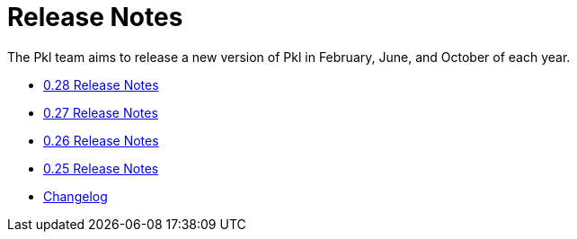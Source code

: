 = Release Notes

The Pkl team aims to release a new version of Pkl in February, June, and October of each year.

* xref:0.28.adoc[0.28 Release Notes]
* xref:0.27.adoc[0.27 Release Notes]
* xref:0.26.adoc[0.26 Release Notes]
* xref:0.25.adoc[0.25 Release Notes]
* xref:changelog.adoc[Changelog]
